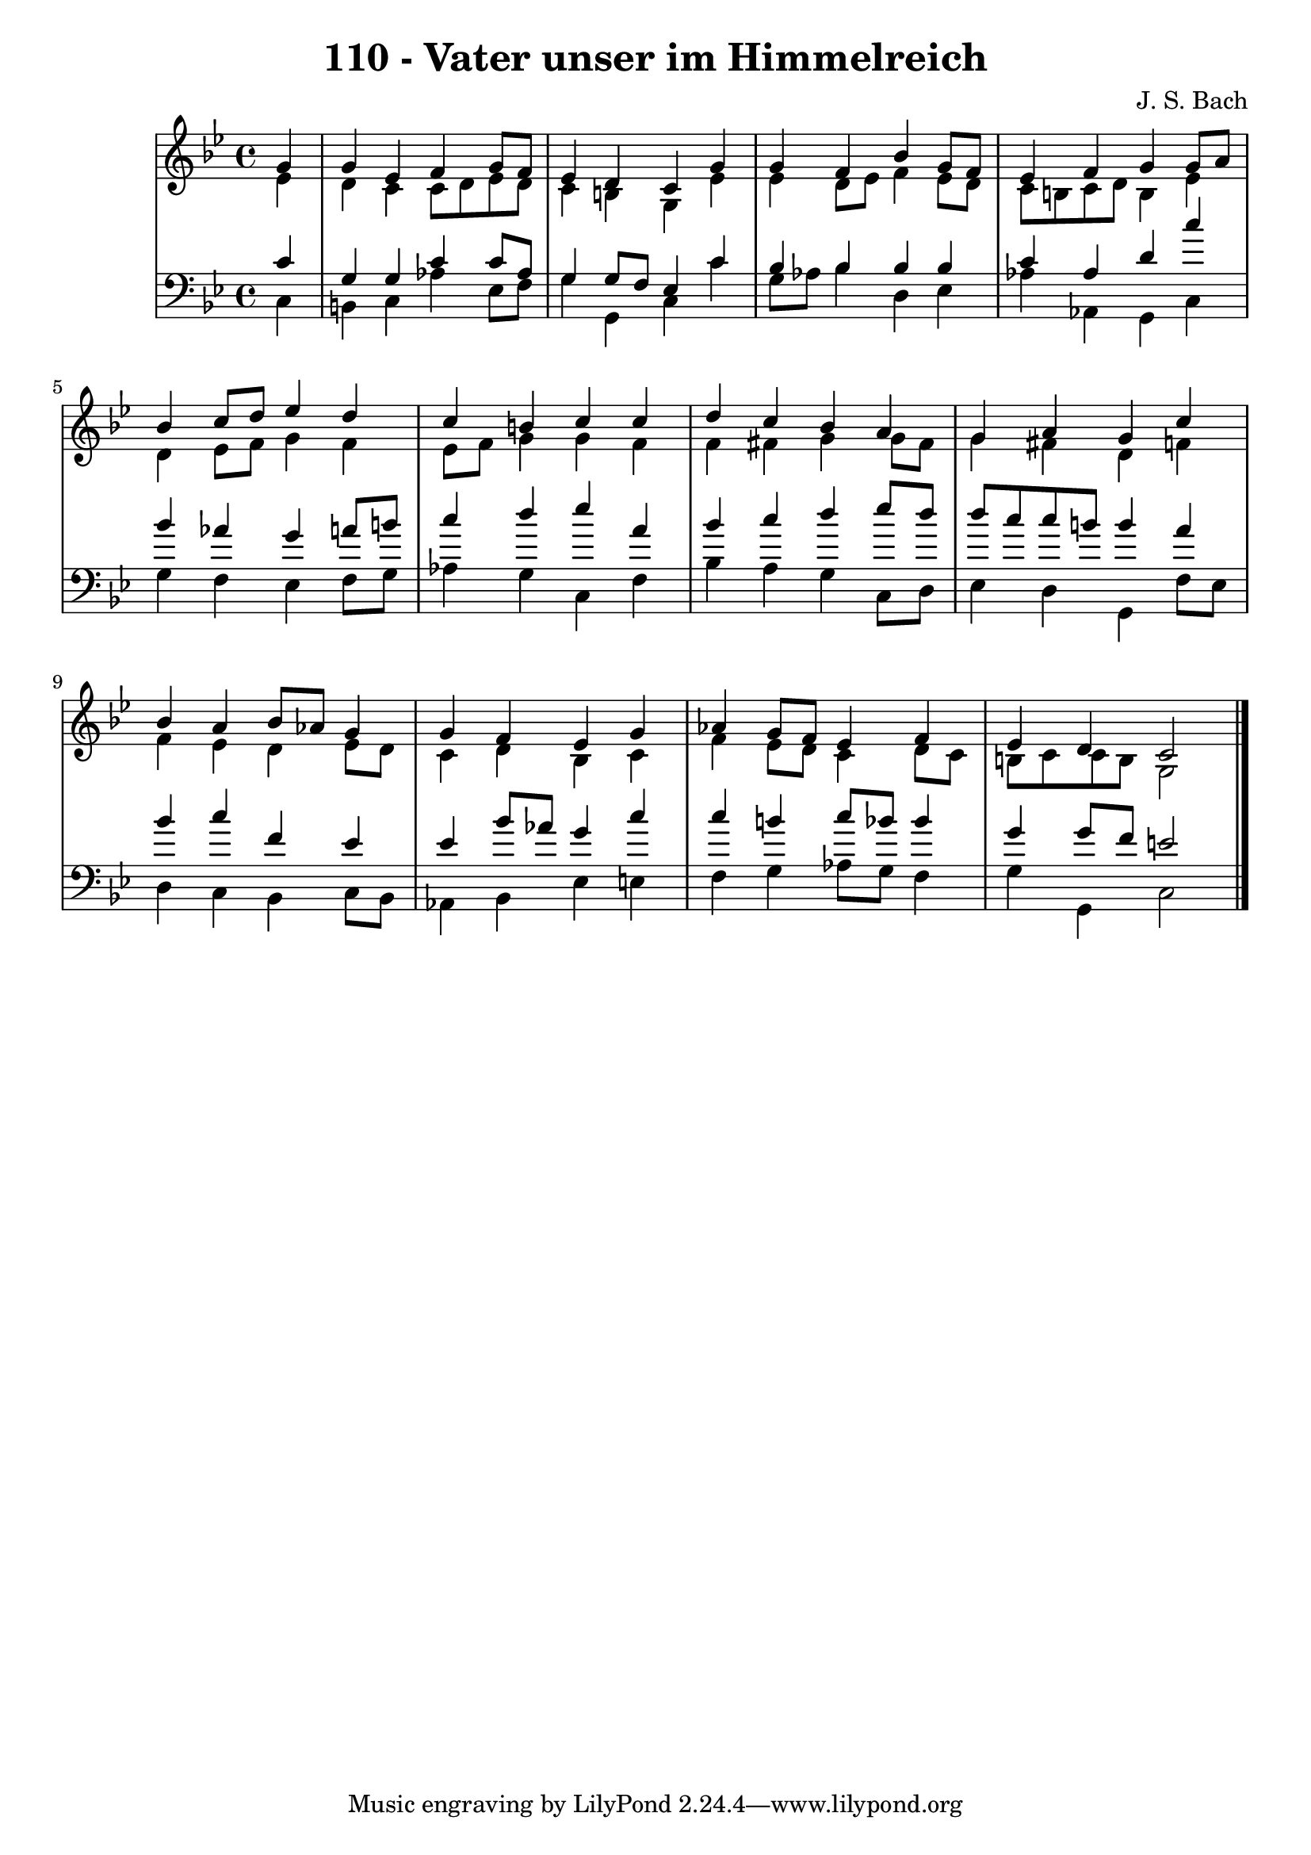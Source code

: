 \version "2.10.33"

\header {
  title = "110 - Vater unser im Himmelreich"
  composer = "J. S. Bach"
}


global = {
  \time 4/4
  \key g \minor
}


soprano = \relative c'' {
  \partial 4 g4 
    g4 ees4 f4 g8 f8 
  ees4 d4 c4 g'4 
  g4 f4 bes4 g8 f8 
  ees4 f4 g4 g8 a8 
  bes4 c8 d8 ees4 d4   %5
  c4 b4 c4 c4 
  d4 c4 bes4 a4 
  g4 a4 g4 c4 
  bes4 a4 bes8 aes8 g4 
  g4 f4 ees4 g4   %10
  aes4 g8 f8 ees4 f4 
  ees4 d4 c2 
  
}

alto = \relative c' {
  \partial 4 ees4 
    d4 c4 c8 d8 ees8 d8 
  c4 b4 g4 ees'4 
  ees4 d8 ees8 f4 ees8 d8 
  c8 b8 c8 d8 b4 ees4 
  d4 ees8 f8 g4 f4   %5
  ees8 f8 g4 g4 f4 
  f4 fis4 g4 g8 fis8 
  g4 fis4 d4 f4 
  f4 ees4 d4 ees8 d8 
  c4 d4 bes4 c4   %10
  f4 ees8 d8 c4 d8 c8 
  b8 c8 c8 b8 g2 
  
}

tenor = \relative c' {
  \partial 4 c4 
    g4 g4 c4 c8 aes8 
  g4 g8 f8 ees4 c'4 
  bes4 bes4 bes4 bes4 
  c4 aes4 d4 c'4 
  bes4 aes4 g4 a8 b8   %5
  c4 d4 ees4 a,4 
  bes4 c4 d4 ees8 d8 
  d8 c8 c8 b8 b4 a4 
  bes4 c4 f,4 ees4 
  ees4 bes'8 aes8 g4 c4   %10
  c4 b4 c8 bes8 bes4 
  g4 g8 f8 e2 
  
}

baixo = \relative c {
  \partial 4 c4 
    b4 c4 aes'4 ees8 f8 
  g4 g,4 c4 c'4 
  g8 aes8 bes4 d,4 ees4 
  aes4 aes,4 g4 c4 
  g'4 f4 ees4 f8 g8   %5
  aes4 g4 c,4 f4 
  bes4 a4 g4 c,8 d8 
  ees4 d4 g,4 f'8 ees8 
  d4 c4 bes4 c8 bes8 
  aes4 bes4 ees4 e4   %10
  f4 g4 aes8 g8 f4 
  g4 g,4 c2 
  
}

\score {
  <<
    \new StaffGroup <<
      \override StaffGroup.SystemStartBracket #'style = #'line 
      \new Staff {
        <<
          \global
          \new Voice = "soprano" { \voiceOne \soprano }
          \new Voice = "alto" { \voiceTwo \alto }
        >>
      }
      \new Staff {
        <<
          \global
          \clef "bass"
          \new Voice = "tenor" {\voiceOne \tenor }
          \new Voice = "baixo" { \voiceTwo \baixo \bar "|."}
        >>
      }
    >>
  >>
  \layout {}
  \midi {}
}